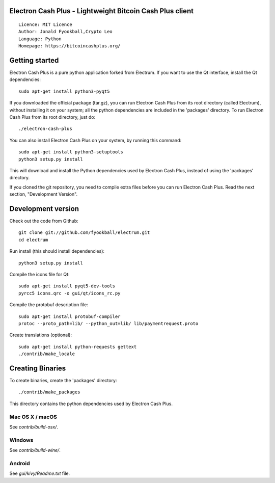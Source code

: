Electron Cash Plus - Lightweight Bitcoin Cash Plus  client
=====================================

::

  Licence: MIT Licence
  Author: Jonald Fyookball,Crypto Leo
  Language: Python
  Homepage: https://bitcoincashplus.org/




Getting started
===============

Electron Cash Plus is a pure python application forked from Electrum. If you want to use the
Qt interface, install the Qt dependencies::

    sudo apt-get install python3-pyqt5

If you downloaded the official package (tar.gz), you can run
Electron Cash Plus from its root directory (called Electrum), without installing it on your
system; all the python dependencies are included in the 'packages'
directory. To run Electron Cash Plus from its root directory, just do::

    ./electron-cash-plus

You can also install Electron Cash Plus on your system, by running this command::

    sudo apt-get install python3-setuptools
    python3 setup.py install

This will download and install the Python dependencies used by
Electron Cash Plus, instead of using the 'packages' directory.

If you cloned the git repository, you need to compile extra files
before you can run Electron Cash Plus. Read the next section, "Development
Version".



Development version
===================

Check out the code from Github::

    git clone git://github.com/fyookball/electrum.git
    cd electrum

Run install (this should install dependencies)::

    python3 setup.py install

Compile the icons file for Qt::

    sudo apt-get install pyqt5-dev-tools
    pyrcc5 icons.qrc -o gui/qt/icons_rc.py

Compile the protobuf description file::

    sudo apt-get install protobuf-compiler
    protoc --proto_path=lib/ --python_out=lib/ lib/paymentrequest.proto

Create translations (optional)::

    sudo apt-get install python-requests gettext
    ./contrib/make_locale




Creating Binaries
=================


To create binaries, create the 'packages' directory::

    ./contrib/make_packages

This directory contains the python dependencies used by Electron Cash Plus.

Mac OS X / macOS
--------

See `contrib/build-osx/`.

Windows
-------

See `contrib/build-wine/`.


Android
-------

See `gui/kivy/Readme.txt` file.
